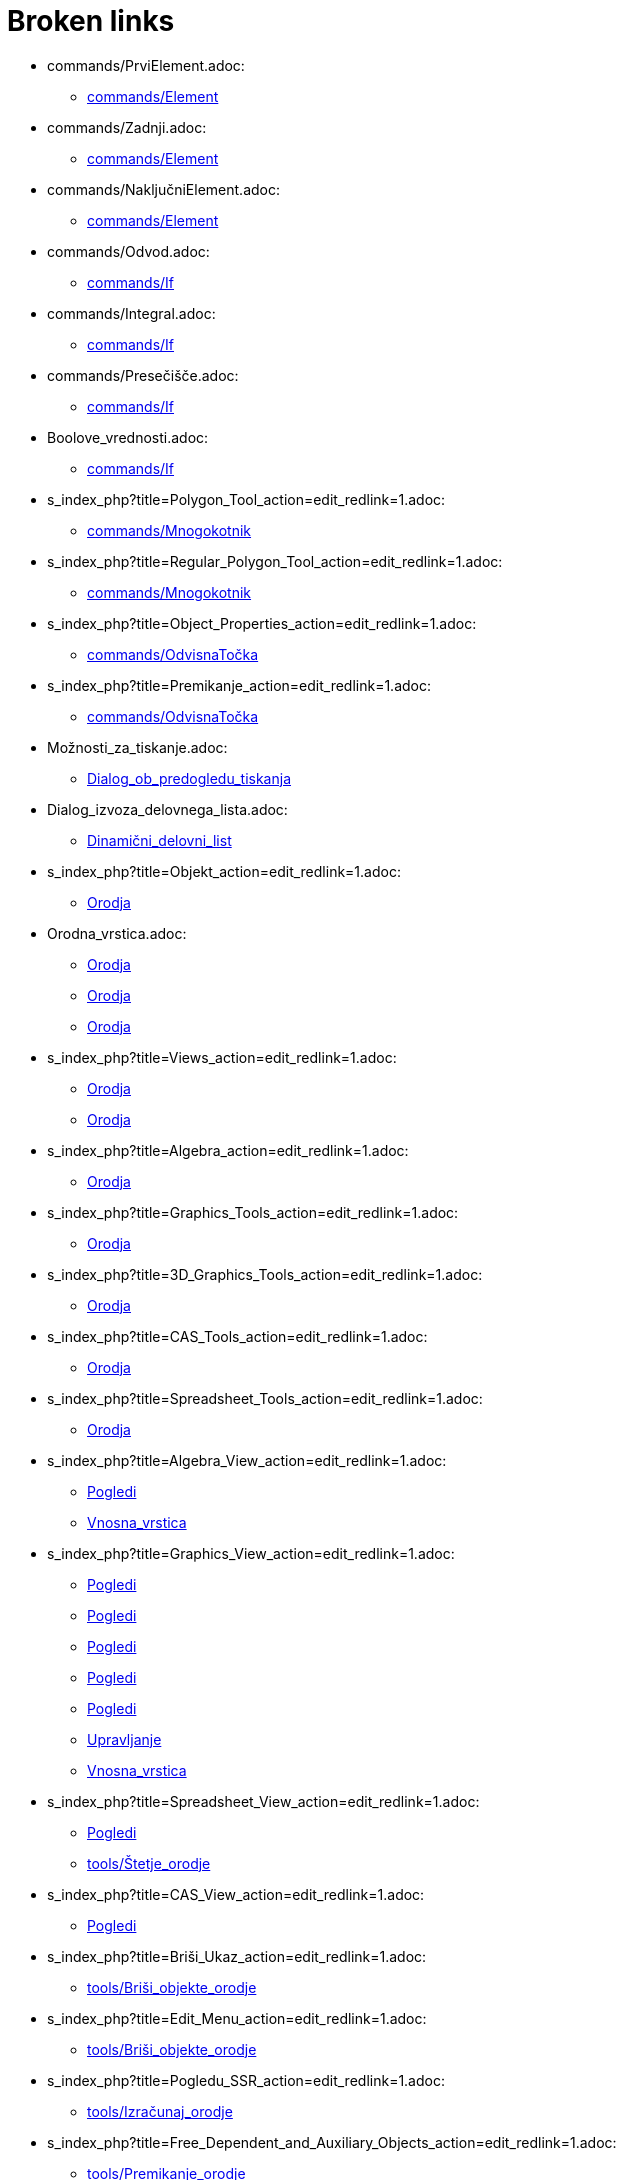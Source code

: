 = Broken links

* commands/PrviElement.adoc:
 
 ** xref:commands/Element.adoc[commands/Element]
* commands/Zadnji.adoc:
 
 ** xref:commands/Element.adoc[commands/Element]
* commands/NaključniElement.adoc:
 
 ** xref:commands/Element.adoc[commands/Element]
* commands/Odvod.adoc:
 
 ** xref:commands/If.adoc[commands/If]
* commands/Integral.adoc:
 
 ** xref:commands/If.adoc[commands/If]
* commands/Presečišče.adoc:
 
 ** xref:commands/If.adoc[commands/If]
* Boolove_vrednosti.adoc:
 
 ** xref:commands/If.adoc[commands/If]
* s_index_php?title=Polygon_Tool_action=edit_redlink=1.adoc:
 
 ** xref:commands/Mnogokotnik.adoc[commands/Mnogokotnik]
* s_index_php?title=Regular_Polygon_Tool_action=edit_redlink=1.adoc:
 
 ** xref:commands/Mnogokotnik.adoc[commands/Mnogokotnik]
* s_index_php?title=Object_Properties_action=edit_redlink=1.adoc:
 
 ** xref:commands/OdvisnaTočka.adoc[commands/OdvisnaTočka]
* s_index_php?title=Premikanje_action=edit_redlink=1.adoc:
 
 ** xref:commands/OdvisnaTočka.adoc[commands/OdvisnaTočka]
* Možnosti_za_tiskanje.adoc:
 
 ** xref:Dialog_ob_predogledu_tiskanja.adoc[Dialog_ob_predogledu_tiskanja]
* Dialog_izvoza_delovnega_lista.adoc:
 
 ** xref:Dinamični_delovni_list.adoc[Dinamični_delovni_list]
* s_index_php?title=Objekt_action=edit_redlink=1.adoc:
 
 ** xref:Orodja.adoc[Orodja]
* Orodna_vrstica.adoc:
 
 ** xref:Orodja.adoc[Orodja]
 ** xref:Orodja.adoc[Orodja]
 ** xref:Orodja.adoc[Orodja]
* s_index_php?title=Views_action=edit_redlink=1.adoc:
 
 ** xref:Orodja.adoc[Orodja]
 ** xref:Orodja.adoc[Orodja]
* s_index_php?title=Algebra_action=edit_redlink=1.adoc:
 
 ** xref:Orodja.adoc[Orodja]
* s_index_php?title=Graphics_Tools_action=edit_redlink=1.adoc:
 
 ** xref:Orodja.adoc[Orodja]
* s_index_php?title=3D_Graphics_Tools_action=edit_redlink=1.adoc:
 
 ** xref:Orodja.adoc[Orodja]
* s_index_php?title=CAS_Tools_action=edit_redlink=1.adoc:
 
 ** xref:Orodja.adoc[Orodja]
* s_index_php?title=Spreadsheet_Tools_action=edit_redlink=1.adoc:
 
 ** xref:Orodja.adoc[Orodja]
* s_index_php?title=Algebra_View_action=edit_redlink=1.adoc:
 
 ** xref:Pogledi.adoc[Pogledi]
 ** xref:Vnosna_vrstica.adoc[Vnosna_vrstica]
* s_index_php?title=Graphics_View_action=edit_redlink=1.adoc:
 
 ** xref:Pogledi.adoc[Pogledi]
 ** xref:Pogledi.adoc[Pogledi]
 ** xref:Pogledi.adoc[Pogledi]
 ** xref:Pogledi.adoc[Pogledi]
 ** xref:Pogledi.adoc[Pogledi]
 ** xref:Upravljanje.adoc[Upravljanje]
 ** xref:Vnosna_vrstica.adoc[Vnosna_vrstica]
* s_index_php?title=Spreadsheet_View_action=edit_redlink=1.adoc:
 
 ** xref:Pogledi.adoc[Pogledi]
 ** xref:tools/Štetje_orodje.adoc[tools/Štetje_orodje]
* s_index_php?title=CAS_View_action=edit_redlink=1.adoc:
 
 ** xref:Pogledi.adoc[Pogledi]
* s_index_php?title=Briši_Ukaz_action=edit_redlink=1.adoc:
 
 ** xref:tools/Briši_objekte_orodje.adoc[tools/Briši_objekte_orodje]
* s_index_php?title=Edit_Menu_action=edit_redlink=1.adoc:
 
 ** xref:tools/Briši_objekte_orodje.adoc[tools/Briši_objekte_orodje]
* s_index_php?title=Pogledu_SSR_action=edit_redlink=1.adoc:
 
 ** xref:tools/Izračunaj_orodje.adoc[tools/Izračunaj_orodje]
* s_index_php?title=Free_Dependent_and_Auxiliary_Objects_action=edit_redlink=1.adoc:
 
 ** xref:tools/Premikanje_orodje.adoc[tools/Premikanje_orodje]
 ** xref:tools/Premikanje_orodje.adoc[tools/Premikanje_orodje]
 ** xref:Vnosna_vrstica.adoc[Vnosna_vrstica]
 ** xref:Vnosna_vrstica.adoc[Vnosna_vrstica]
* s_index_php?title=Animation_action=edit_redlink=1.adoc:
 
 ** xref:tools/Premikanje_orodje.adoc[tools/Premikanje_orodje]
* s_index_php?title=Slider_Tool_action=edit_redlink=1.adoc:
 
 ** xref:tools/Premikanje_orodje.adoc[tools/Premikanje_orodje]
* s_index_php?title=Move_Graphics_View_Tool_action=edit_redlink=1.adoc:
 
 ** xref:tools/Premikanje_orodje.adoc[tools/Premikanje_orodje]
* s_index_php?title=3D_Graphics_View_action=edit_redlink=1.adoc:
 
 ** xref:tools/Premikanje_orodje.adoc[tools/Premikanje_orodje]
* s_index_php?title=View_Menu_action=edit_redlink=1.adoc:
 
 ** xref:Upravljanje.adoc[Upravljanje]
 ** xref:Upravljanje.adoc[Upravljanje]
 ** xref:Vnosna_vrstica.adoc[Vnosna_vrstica]
* s_index_php?title=Construction_Protocol_action=edit_redlink=1.adoc:
 
 ** xref:Upravljanje.adoc[Upravljanje]
* s_index_php?title=Geometric_Objects_action=edit_redlink=1.adoc:
 
 ** xref:Vnosna_vrstica.adoc[Vnosna_vrstica]
* s_index_php?title=General_Objects_action=edit_redlink=1.adoc:
 
 ** xref:Vnosna_vrstica.adoc[Vnosna_vrstica]
* s_index_php?title=Commands_action=edit_redlink=1.adoc:
 
 ** xref:Vnosna_vrstica.adoc[Vnosna_vrstica]
* s_index_php?title=Move_Tool_action=edit_redlink=1.adoc:
 
 ** xref:Vnosna_vrstica.adoc[Vnosna_vrstica]
 ** xref:Vnosna_vrstica.adoc[Vnosna_vrstica]
 ** xref:Vnosna_vrstica.adoc[Vnosna_vrstica]



